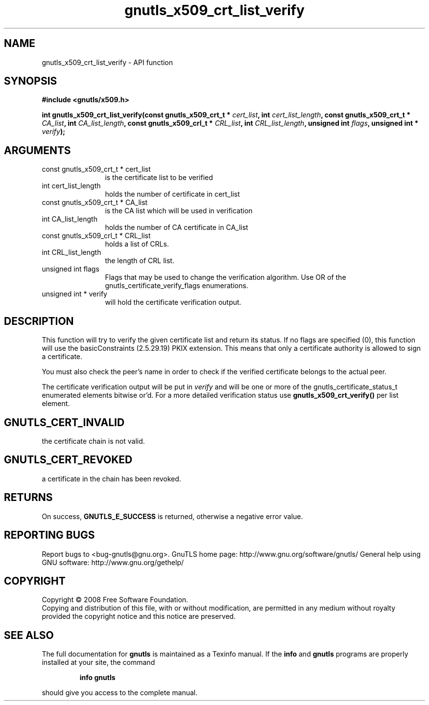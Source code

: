 .\" DO NOT MODIFY THIS FILE!  It was generated by gdoc.
.TH "gnutls_x509_crt_list_verify" 3 "2.12.6.1" "gnutls" "gnutls"
.SH NAME
gnutls_x509_crt_list_verify \- API function
.SH SYNOPSIS
.B #include <gnutls/x509.h>
.sp
.BI "int gnutls_x509_crt_list_verify(const gnutls_x509_crt_t * " cert_list ", int " cert_list_length ", const gnutls_x509_crt_t * " CA_list ", int " CA_list_length ", const gnutls_x509_crl_t * " CRL_list ", int " CRL_list_length ", unsigned int " flags ", unsigned int * " verify ");"
.SH ARGUMENTS
.IP "const gnutls_x509_crt_t * cert_list" 12
is the certificate list to be verified
.IP "int cert_list_length" 12
holds the number of certificate in cert_list
.IP "const gnutls_x509_crt_t * CA_list" 12
is the CA list which will be used in verification
.IP "int CA_list_length" 12
holds the number of CA certificate in CA_list
.IP "const gnutls_x509_crl_t * CRL_list" 12
holds a list of CRLs.
.IP "int CRL_list_length" 12
the length of CRL list.
.IP "unsigned int flags" 12
Flags that may be used to change the verification algorithm. Use OR of the gnutls_certificate_verify_flags enumerations.
.IP "unsigned int * verify" 12
will hold the certificate verification output.
.SH "DESCRIPTION"
This function will try to verify the given certificate list and
return its status.  If no flags are specified (0), this function
will use the basicConstraints (2.5.29.19) PKIX extension. This
means that only a certificate authority is allowed to sign a
certificate.

You must also check the peer's name in order to check if the verified
certificate belongs to the actual peer.

The certificate verification output will be put in \fIverify\fP and will
be one or more of the gnutls_certificate_status_t enumerated
elements bitwise or'd.  For a more detailed verification status use
\fBgnutls_x509_crt_verify()\fP per list element.
.SH "GNUTLS_CERT_INVALID"
the certificate chain is not valid.
.SH "GNUTLS_CERT_REVOKED"
a certificate in the chain has been revoked.
.SH "RETURNS"
On success, \fBGNUTLS_E_SUCCESS\fP is returned, otherwise a
negative error value.
.SH "REPORTING BUGS"
Report bugs to <bug-gnutls@gnu.org>.
GnuTLS home page: http://www.gnu.org/software/gnutls/
General help using GNU software: http://www.gnu.org/gethelp/
.SH COPYRIGHT
Copyright \(co 2008 Free Software Foundation.
.br
Copying and distribution of this file, with or without modification,
are permitted in any medium without royalty provided the copyright
notice and this notice are preserved.
.SH "SEE ALSO"
The full documentation for
.B gnutls
is maintained as a Texinfo manual.  If the
.B info
and
.B gnutls
programs are properly installed at your site, the command
.IP
.B info gnutls
.PP
should give you access to the complete manual.

